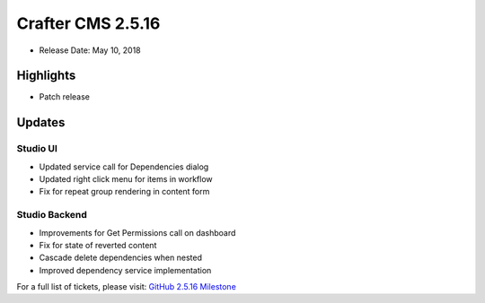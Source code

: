 ------------------
Crafter CMS 2.5.16
------------------

* Release Date: May 10, 2018

^^^^^^^^^^
Highlights
^^^^^^^^^^

* Patch release

^^^^^^^
Updates
^^^^^^^

Studio UI
^^^^^^^^^
* Updated service call for Dependencies dialog
* Updated right click menu for items in workflow
* Fix for repeat group rendering in content form

Studio Backend
^^^^^^^^^^^^^^
* Improvements for Get Permissions call on dashboard
* Fix for state of reverted content
* Cascade delete dependencies when nested
* Improved dependency service implementation

For a full list of tickets, please visit: `GitHub 2.5.16 Milestone <https://github.com/craftercms/craftercms/milestone/28?closed=1>`_
